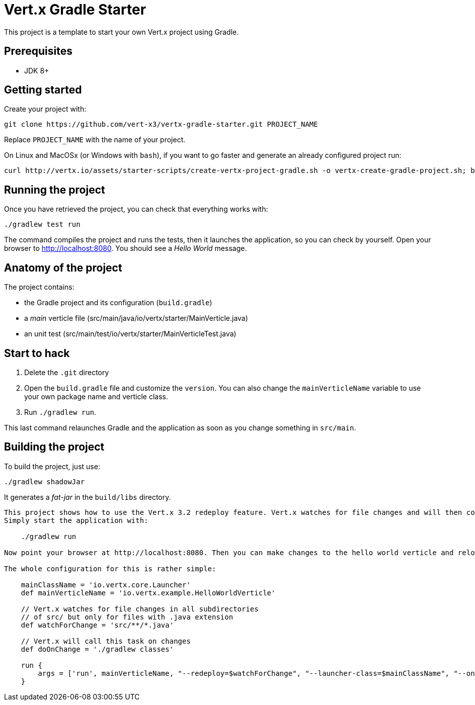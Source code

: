 = Vert.x Gradle Starter

This project is a template to start your own Vert.x project using Gradle.

== Prerequisites

* JDK 8+

== Getting started

Create your project with:

[source]
----
git clone https://github.com/vert-x3/vertx-gradle-starter.git PROJECT_NAME
----

Replace `PROJECT_NAME` with the name of your project.

On Linux and MacOSx (or Windows with `bash`), if you want to go faster and generate an already configured project run:

[source]
----
curl http://vertx.io/assets/starter-scripts/create-vertx-project-gradle.sh -o vertx-create-gradle-project.sh; bash vertx-create-gradle-project.sh
----

== Running the project

Once you have retrieved the project, you can check that everything works with:

[source]
----
./gradlew test run
----

The command compiles the project and runs the tests, then  it launches the application, so you can check by yourself. Open your browser to http://localhost:8080. You should see a _Hello World_ message.

== Anatomy of the project

The project contains:

* the Gradle project and its configuration (`build.gradle`)
* a _main_ verticle file (src/main/java/io/vertx/starter/MainVerticle.java)
* an unit test (src/main/test/io/vertx/starter/MainVerticleTest.java)

== Start to hack

1. Delete the `.git` directory
2. Open the `build.gradle` file and customize the `version`. You can also change the `mainVerticleName` variable to use your own package name and verticle class.
3. Run `./gradlew run`.

This last command relaunches Gradle and the application as soon as you change something in `src/main`.

== Building the project

To build the project, just use:

----
./gradlew shadowJar
----

It generates a _fat-jar_ in the `build/libs` directory.




-----------
This project shows how to use the Vert.x 3.2 redeploy feature. Vert.x watches for file changes and will then compile these changes. The hello world verticle will be redeployed automatically.
Simply start the application with:

    ./gradlew run

Now point your browser at http://localhost:8080. Then you can make changes to the hello world verticle and reload the browser.

The whole configuration for this is rather simple:

    mainClassName = 'io.vertx.core.Launcher'
    def mainVerticleName = 'io.vertx.example.HelloWorldVerticle'

    // Vert.x watches for file changes in all subdirectories
    // of src/ but only for files with .java extension
    def watchForChange = 'src/**/*.java'

    // Vert.x will call this task on changes
    def doOnChange = './gradlew classes'

    run {
        args = ['run', mainVerticleName, "--redeploy=$watchForChange", "--launcher-class=$mainClassName", "--on-redeploy=$doOnChange"]
    }
